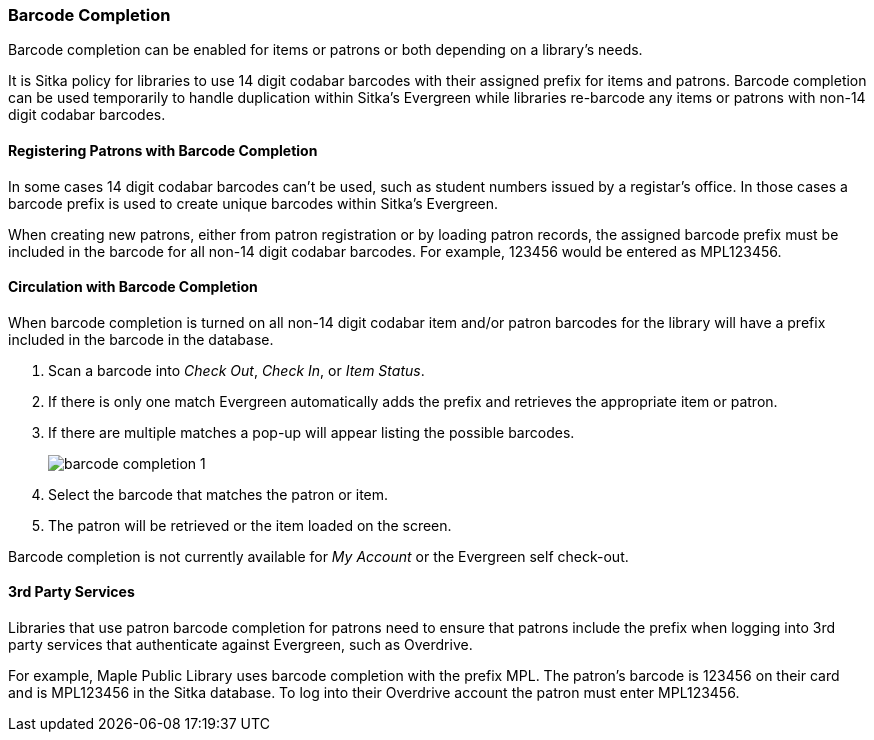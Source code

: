 Barcode Completion
~~~~~~~~~~~~~~~~~~
(((Barcode Completion)))

Barcode completion can be enabled for items or patrons or both depending on a library's needs.

It is Sitka policy for libraries to use 14 digit codabar barcodes with their assigned prefix for items and 
patrons. Barcode completion can be used temporarily to handle duplication within Sitka's Evergreen while libraries re-barcode any items 
or patrons with non-14 digit codabar barcodes.  


Registering Patrons with Barcode Completion
^^^^^^^^^^^^^^^^^^^^^^^^^^^^^^^^^^^^^^^^^^^

In some cases 14 digit codabar barcodes can't be used, such as student numbers 
issued by a registar's office.  In those cases a barcode prefix is used to create unique barcodes 
within Sitka's Evergreen.

When creating new patrons, either from patron registration or by loading patron records, the assigned 
barcode prefix must be included in the barcode for all non-14 digit codabar barcodes.  For example, 123456 would 
be entered as MPL123456.


Circulation with Barcode Completion
^^^^^^^^^^^^^^^^^^^^^^^^^^^^^^^^^^^

When barcode completion is turned on all non-14 digit codabar item and/or patron barcodes for the library 
will have a prefix included in the barcode in the database. 

. Scan a barcode into _Check Out_, _Check In_, or _Item Status_.
. If there is only one match Evergreen automatically adds the prefix and retrieves the 
appropriate item or patron.
. If there are multiple matches a pop-up will appear listing the possible barcodes.
+
image:images/circ/barcode-completion-1.png[]
+
. Select the barcode that matches the patron or item.
. The patron will be retrieved or the item loaded on the screen.

Barcode completion is not currently available for _My Account_ or the Evergreen self check-out.

3rd Party Services
^^^^^^^^^^^^^^^^^^

Libraries that use patron barcode completion for patrons need to ensure that patrons include the prefix
when logging into 3rd party services that authenticate against Evergreen, such as Overdrive.

For example, Maple Public Library uses barcode completion with the prefix MPL.  The patron's barcode is 123456 
on their card and is MPL123456 in the Sitka database.  To log into their Overdrive account the patron 
must enter MPL123456.
